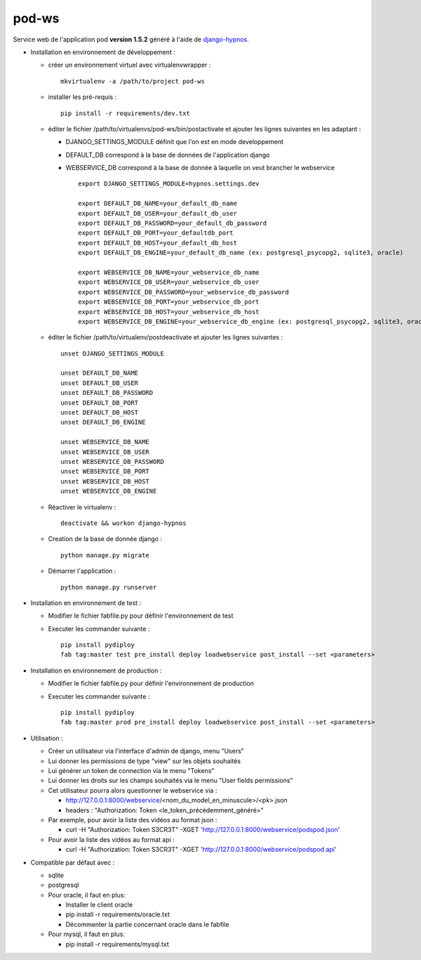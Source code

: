 pod-ws
======


Service web de l'application pod **version 1.5.2** généré à l'aide de `django-hypnos <https://github.com/unistra/django-hypnos>`_.

* Installation en environnement de développement :

  * créer un environnement virtuel avec virtualenvwrapper : ::

      mkvirtualenv -a /path/to/project pod-ws

  * installer les pré-requis : ::

      pip install -r requirements/dev.txt

  * éditer le fichier /path/to/virtualenvs/pod-ws/bin/postactivate et ajouter les lignes suivantes en les adaptant :

    * DJANGO_SETTINGS_MODULE définit que l'on est en mode developpement
    * DEFAULT_DB correspond à la base de données de l'application django
    * WEBSERVICE_DB correspond à la base de donnée à laquelle on veut brancher le webservice ::

        export DJANGO_SETTINGS_MODULE=hypnos.settings.dev

        export DEFAULT_DB_NAME=your_default_db_name
        export DEFAULT_DB_USER=your_default_db_user
        export DEFAULT_DB_PASSWORD=your_default_db_password
        export DEFAULT_DB_PORT=your_defaultdb_port
        export DEFAULT_DB_HOST=your_default_db_host
        export DEFAULT_DB_ENGINE=your_default_db_name (ex: postgresql_psycopg2, sqlite3, oracle)

        export WEBSERVICE_DB_NAME=your_webservice_db_name
        export WEBSERVICE_DB_USER=your_webservice_db_user
        export WEBSERVICE_DB_PASSWORD=your_webservice_db_password
        export WEBSERVICE_DB_PORT=your_webservice_db_port
        export WEBSERVICE_DB_HOST=your_webservice_db_host
        export WEBSERVICE_DB_ENGINE=your_webservice_db_engine (ex: postgresql_psycopg2, sqlite3, oracle)

  * éditer le fichier /path/to/virtualenv/postdeactivate et ajouter les lignes suivantes : ::

        unset DJANGO_SETTINGS_MODULE

        unset DEFAULT_DB_NAME
        unset DEFAULT_DB_USER
        unset DEFAULT_DB_PASSWORD
        unset DEFAULT_DB_PORT
        unset DEFAULT_DB_HOST
        unset DEFAULT_DB_ENGINE

        unset WEBSERVICE_DB_NAME
        unset WEBSERVICE_DB_USER
        unset WEBSERVICE_DB_PASSWORD
        unset WEBSERVICE_DB_PORT
        unset WEBSERVICE_DB_HOST
        unset WEBSERVICE_DB_ENGINE

  * Réactiver le virtualenv : ::

        deactivate && workon django-hypnos

  * Creation de la base de donnée django : ::

        python manage.py migrate

  * Démarrer l'application : ::

        python manage.py runserver

* Installation en environnement de test :

  * Modifier le fichier fabfile.py pour définir l'environnement de test
  * Executer les commander suivante : ::

        pip install pydiploy
        fab tag:master test pre_install deploy loadwebservice post_install --set <parameters>

* Installation en environnement de production :

  * Modifier le fichier fabfile.py pour définir l'environnement de production
  * Executer les commander suivante : ::

        pip install pydiploy
        fab tag:master prod pre_install deploy loadwebservice post_install --set <parameters>

* Utilisation :

  * Créer un utilisateur via l'interface d'admin de django, menu "Users"
  * Lui donner les permissions de type "view" sur les objets souhaités
  * Lui générer un token de connection via le menu "Tokens"
  * Lui donner les droits sur les champs souhaités via le menu "User fields permissions"
  * Cet utilisateur pourra alors questionner le webservice via :

    * http://127.0.0.1:8000/webservice/<nom_du_model_en_minuscule>/<pk>.json
    * headers : "Authorization: Token <le_token_précédemment_généré>"

  * Par exemple, pour avoir la liste des vidéos au format json :

    * curl -H "Authorization: Token S3CR3T" -XGET 'http://127.0.0.1:8000/webservice/podspod.json'

  * Pour avoir la liste des vidéos au format api :

    * curl -H "Authorization: Token S3CR3T" -XGET 'http://127.0.0.1:8000/webservice/podspod.api'

* Compatible par défaut avec :

  * sqlite
  * postgresql
  * Pour oracle, il faut en plus:

    * Installer le client oracle
    * pip install -r requirements/oracle.txt
    * Décommenter la partie concernant oracle dans le fabfile
  * Pour mysql, il faut en plus:

    * pip install -r requirements/mysql.txt
